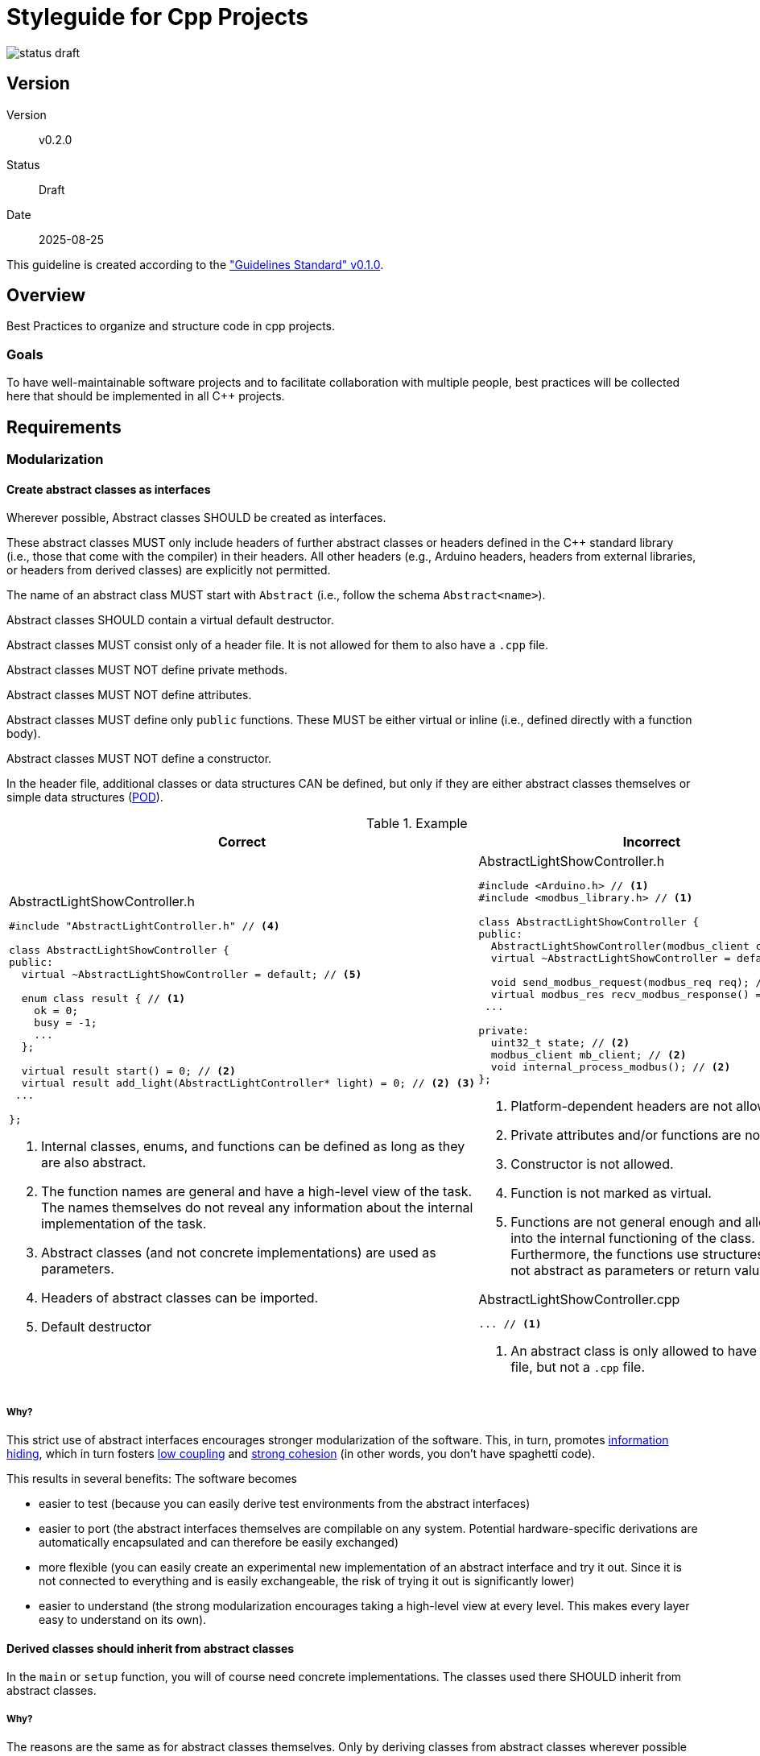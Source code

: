 Styleguide for Cpp Projects
===========================

image::../img/status-draft.svg[]

== Version
Version:: v0.2.0
Status:: Draft
Date:: 2025-08-25

This guideline is created according to the
https://kober-systems.github.io/guidelines/published/guidelines_standard_v0-1-0.html["Guidelines
Standard" v0.1.0].

== Overview
Best Practices to organize and structure code in cpp projects.

=== Goals
To have well-maintainable software projects and to facilitate
collaboration with multiple people, best practices will be collected
here that should be implemented in all C++ projects.

== Requirements

=== Modularization

==== Create abstract classes as interfaces
Wherever possible, Abstract classes SHOULD be created as interfaces.

These abstract classes MUST only include headers of further abstract
classes or headers defined in the C++ standard library (i.e., those
that come with the compiler) in their headers. All other headers (e.g.,
Arduino headers, headers from external libraries, or headers from
derived classes) are explicitly not permitted.

The name of an abstract class MUST start with `Abstract` (i.e., follow
the schema `Abstract<name>`).

Abstract classes SHOULD contain a virtual default destructor.

Abstract classes MUST consist only of a header file. It is not allowed
for them to also have a `.cpp` file.

Abstract classes MUST NOT define private methods.

Abstract classes MUST NOT define attributes.

Abstract classes MUST define only `public` functions. These MUST be
either virtual or inline (i.e., defined directly with a function body).

////
If the functions are not defined as pure virtual
or inline, linker errors will occur. See
https://stackoverflow.com/questions/29982704/undefined-reference-to-object-error
////

Abstract classes MUST NOT define a constructor.

In the header file, additional classes or data
structures CAN be defined, but only if they are either
abstract classes themselves or simple data structures
(https://en.wikipedia.org/wiki/Plain_old_data_structure[POD]).

.Example
[cols="a,a"]
|===
| Correct | Incorrect

|
[source, cpp]
.AbstractLightShowController.h
----
#include "AbstractLightController.h" // <4>

class AbstractLightShowController {
public:
  virtual ~AbstractLightShowController = default; // <5>

  enum class result { // <1>
    ok = 0;
    busy = -1;
    ...
  };

  virtual result start() = 0; // <2>
  virtual result add_light(AbstractLightController* light) = 0; // <2> <3>
 ...

};
----
<1> Internal classes, enums, and functions can be defined as long as
    they are also abstract.
<2> The function names are general and have a high-level view of the
    task. The names themselves do not reveal any information about the
    internal implementation of the task.
<3> Abstract classes (and not concrete implementations) are used as
    parameters.
<4> Headers of abstract classes can be imported.
<5> Default destructor

|
[source, cpp]
.AbstractLightShowController.h
----
#include <Arduino.h> // <1>
#include <modbus_library.h> // <1>

class AbstractLightShowController {
public:
  AbstractLightShowController(modbus_client cl); // <3>
  virtual ~AbstractLightShowController = default;

  void send_modbus_request(modbus_req req); // <4> <5>
  virtual modbus_res recv_modbus_response() = 0; // <5>
 ...

private:
  uint32_t state; // <2>
  modbus_client mb_client; // <2>
  void internal_process_modbus(); // <2>
};
----
<1> Platform-dependent headers are not allowed.
<2> Private attributes and/or functions are not allowed.
<3> Constructor is not allowed.
<4> Function is not marked as virtual.
<5> Functions are not general enough and allow insight into the internal
    functioning of the class. Furthermore, the functions use structures
    that are not abstract as parameters or return values.

[source, cpp]
.AbstractLightShowController.cpp
----
... // <1>
----
<1> An abstract class is only allowed to have a header file, but not a
`.cpp` file.

|===

===== Why?
This strict use of abstract interfaces encourages stronger
modularization of the software. This, in turn, promotes
https://en.wikipedia.org/wiki/Information_hiding[information
hiding], which in turn fosters
https://en.wikipedia.org/wiki/Loose_coupling[low coupling] and
https://en.wikipedia.org/wiki/Cohesion_(computer_science)[strong
cohesion] (in other words, you don't have spaghetti code).

This results in several benefits: The software becomes

* easier to test (because you can easily derive test environments from
  the abstract interfaces)
* easier to port (the abstract interfaces themselves are compilable on
  any system. Potential hardware-specific derivations are automatically
  encapsulated and can therefore be easily exchanged)
* more flexible (you can easily create an experimental new
  implementation of an abstract interface and try it out. Since it is
  not connected to everything and is easily exchangeable, the risk of
  trying it out is significantly lower)
* easier to understand (the strong modularization encourages taking
  a high-level view at every level. This makes every layer easy to
  understand on its own).

==== Derived classes should inherit from abstract classes
In the `main` or `setup` function, you will of course need concrete
implementations. The classes used there SHOULD inherit from abstract
classes.

===== Why?
The reasons are the same as for abstract classes themselves. Only by
deriving classes from abstract classes wherever possible do the benefits
of abstract classes become available.

==== Derived classes should not have an init function
Derived classes SHOULD NOT have an `init` function; instead, the class
SHOULD be initialized directly in the constructor.

===== Why?
If you have a separate `init` function, there is a difference in
calling the other functions of a class, depending on whether the class
has already been initialized or not. To avoid errors, you must catch
whether the class has already been initialized or not in each of these
functions. This is error-prone and also requires constant runtime
computation for the check.

If you perform the initialization in the constructor, an uninitialized
state cannot occur when using the class.

==== Only include necessary headers
In all headers, only the absolutely necessary headers MUST be included.
All headers that are not required for compiling the header MUST NOT be
included.

This does not apply to headers that are implicitly included by other
headers. In these cases, it is good to include them explicitly if the
header is needed for compilation to make dependencies explicit.

If a header is only needed for the implementation but not in the header,
it MUST be moved to the source file (`*.cpp`).

===== Why?
Dependencies can quickly arise unintentionally because you use
a function/class/etc. from a header. This makes it difficult to
restructure the source code later because you suddenly have more
dependencies than expected. By only including the absolutely necessary
headers, you minimize dependencies.

==== In derived classes, everything except the interface and constructor should be declared private
In derived classes, all functions and attributes except the derived
interface and the constructor SHOULD be declared `private`.

In rare cases, it may happen that a function sensibly extends the
derived interface without justifying its own abstract interface. In this
case, you should make sure that the using classes and functions continue
to use the abstract interface. If they become dependent on the extra
function, it is a sign that you should extend the abstract interface or
create a new abstract interface.

===== Why?
Dependencies can be reduced by declaring as much as possible as
`private`. This encourages using the abstract interface and (if you
reach limits) improving it, rather than building a solution that is
difficult to port to new environments and difficult to restructure.

==== Getter and setter functions should only be defined when necessary
If you define getter or setter functions, there SHOULD be a concrete
need for them in a using class or function.

You should rather consider whether you cannot use a function with a
specific action or pass a whole structure instead.

===== Why?
The actual use cases usually define an action rather than setting
a single value. Getter and setter functions often require a larger
context to validate sensibly. Therefore, they are often a sign that
implementation details have not been abstracted sufficiently.

Since they allow many more combinations than concrete functions with an
action, they enable misuse of the API much more easily.

==== Data structures should be passed by value, not by reference
If you use data structures in a class and they can be queried or set,
these MUST be passed by value and MUST NOT be passed by reference.

===== Why?
If you return an internal structure as a reference, the calling function
or class gets access to the internal implementation details of the
respective class and can manipulate them without using the API. This
creates many invisible dependencies and makes it impossible to validate
manipulations.

==== Structures and enums should be defined in abstract classes
If an abstract class uses data structures and/or enums that belong to
the context of the abstract class footnote:[Structures or enums belong
to the context of a class if they are used as parameters or return
values of methods and have not been defined by another abstract class],
these SHOULD be defined in the class declaration.

Structures or enums in the context of an abstract class SHOULD NOT be
defined directly in the global namespace. This also applies if you
prefix them.

.Example
[cols="a,a"]
|===
| Correct | Incorrect

|
[source, cpp]
.AbstractLightShowController.h
----
class AbstractLightShowController {
public:
  virtual ~AbstractLightShowController = default;

  enum class result { // <1>
    ok = 0;
    busy = -1;
    ...
  };

  typedef struct { // <1>
    ...
  } lightshow_pattern;

  virtual result start() = 0; // <2>
  virtual result lightshow_pattern_set(lightshow_pattern pattern) = 0; // <2>
  ...

};
----
<1> The enums and structures are defined within the class.
<2> Structures and enums are considered to belong to the context of a
    class if they are used as parameters or return values.

[source, cpp]
.ConcreteLightShowController.h
----
#include "AbstractLightShowController.h"

class ConcreteLightShowController: public AbstractLightShowController { // <1>
public:
  ...

  result start(); // <1>
  result lightshow_pattern_set(lightshow_pattern pattern); // <1>
  ...
}
----
<1> Derived classes can use the data types simply because they inherit
    the namespace.

[source, cpp]
.ConcreteLightShowController.cpp
----
#include "ConcreteLightShowController.h"

using result = AbstractLightShowController::result; // <1>
using pattern = AbstractLightShowController::lightshow_pattern; // <1>

...
----
<1> In the implementation,
    https://en.cppreference.com/w/cpp/language/type_alias[type aliases]
    can be used to have easily readable source code (you don't have to
    specify the entire namespace every time).

|
[source, cpp]
.AbstractLightShowController.h
----
...

enum class controller_result { // <1>
  ok = 0;
  busy = -1;
  ...
};

typedef struct { // <1>
  ...
} controller_lightshow_pattern;

class AbstractLightShowController {
public:
  virtual ~AbstractLightShowController = default;

  virtual controller_result start() = 0; // <2>
  virtual controller_result lightshow_pattern_set(controller_lightshow_pattern pattern) = 0; // <2>
  ...

};
----
<1> Structures and enums should not be defined in the global namespace
    (even with a prefix).
<2> By using prefixes, the function definitions become unnecessarily
    long and unreadable.

|===

===== Why?
Defining data types within the class declaration helps avoid collisions
in the namespaces, making compilation easier. Additionally, the
names are shorter, which contributes to better readability and
understandability of the source code.

==== Don't use global variables
The code MUST NOT define nor use any global variables.

An exception to this is in the file where the `main` or `setup` function
is defined. Here a global variable MAY be defined and used. However all
other code defined in other files MUST NOT use those global variables.

===== Why?
The usage of global variables creates invisible coupling between
otherwise unconnected parts of the code. The more it is used the more
unmaintainable becomes a codebase.

=== Bit Rot

==== Aviod conditional compilation when possible
Conditional compilation SHOULD NOT be used inside of classes or
functions. Instead code should be written in a platform agnostic way.

Compile switches MAY be used to decide whether whole files should be
compiled or not.

===== Why?
Conditional compilation leads to bit rot. There will likely be parts
of the code that get never compiled or never get testet. Whith good
separation of concerns highly portable code can be written that does not
need conditional compilation inside classes or functions.

=== General

==== Use UTF-8 encoding
In the source code, UTF-8 MUST be used as the encoding. Editors and IDEs
must be configured accordingly.

===== Why?
In some cases, we need special characters in the source code (e.g., for
i18n strings). In this case, Unicode is the only standardized way to
cover all current and future languages.

UTF-8 is a very widely used encoding that is supported on all modern
systems and is close to the normal ASCII code in terms of space
consumption.

==== Use spaces instead of tabs
In the source code, spaces MUST be used for formatting instead of tabs.
Editors and IDEs must be configured accordingly.

===== Why?
If you use tabs, the formatting can be completely messed up on different
systems, since the tab width can vary on different systems. Although
the tab width can be configured in editors, the source code can be very
difficult to read in the default setting. With spaces, the original
formatting is preserved when reading, even if the corresponding editor
or viewer has a different tab width configured.

== Possible Problems

